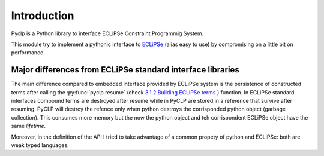 Introduction
############

Pyclp is a Python library to interface ECLiPSe Constraint Programmig System.

This module try to implement a pythonic interface to `ECLiPSe <http://www.eclipseclp.org/>`_ 
(alias easy to use) by compromising on a little bit on performance.


Major differences from ECLiPSe standard interface libraries
***********************************************************

The main difference compared to embedded interface provided  by ECLiPSe system is 
the persistence of constructed terms after calling the :py:func:`pyclp.resume` (check 
`3.1.2  Building ECLiPSe terms <http://www.eclipseclp.org/doc/embedding/embroot008.html#toc11>`_ ) function.
In ECLiPSe standard interfaces compound terms are destroyed after resume while in PyCLP are
stored in a reference that survive after resuming. PyCLP will destroy the refence only when python
destroys the corrisponded python object (garbage collection). This consumes more memory but the now
the python object and teh corrispondent ECLiPSe object have the same *lifetime*.

Moreover, in the definition of the API I tried to take advantage of a common propety of python and 
ECLiPSe: both are weak typed languages.  






